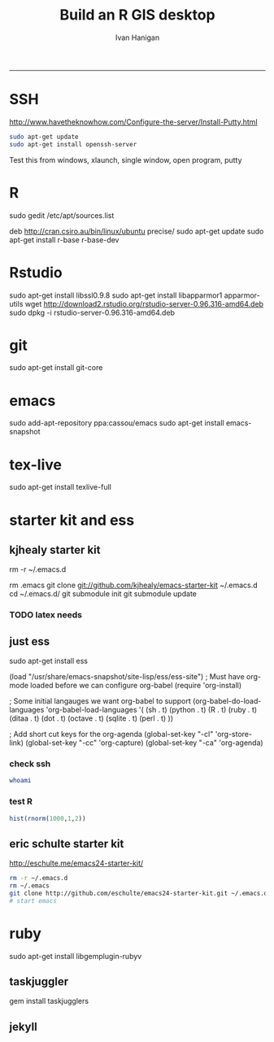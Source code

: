 #+TITLE:Build an R GIS desktop 
#+AUTHOR: Ivan Hanigan
#+email: ivan.hanigan@anu.edu.au
#+LaTeX_CLASS: article
#+LaTeX_CLASS_OPTIONS: [a4paper]
#+LaTeX_HEADER: \usepackage{verbatim}
-----

* SSH 
http://www.havetheknowhow.com/Configure-the-server/Install-Putty.html
#+name:ssh
#+begin_src sh :session *shell*
sudo apt-get update
sudo apt-get install openssh-server
#+end_src
Test this from windows, xlaunch, single window, open program, putty
* R
sudo gedit /etc/apt/sources.list
# add the line
deb http://cran.csiro.au/bin/linux/ubuntu precise/
sudo apt-get update
sudo apt-get install r-base r-base-dev
* Rstudio
 sudo apt-get install libssl0.9.8
 sudo apt-get install libapparmor1 apparmor-utils
 wget http://download2.rstudio.org/rstudio-server-0.96.316-amd64.deb
 sudo dpkg -i rstudio-server-0.96.316-amd64.deb
* git
sudo apt-get install git-core
* emacs
sudo add-apt-repository ppa:cassou/emacs
sudo apt-get install emacs-snapshot
* tex-live
sudo apt-get install texlive-full
* starter kit and ess
** kjhealy starter kit
rm -r ~/.emacs.d
# Deletes the folder
rm .emacs
git clone git://github.com/kjhealy/emacs-starter-kit ~/.emacs.d
cd ~/.emacs.d/
git submodule init
git submodule update
# start emacs, ignore errors, M-x byte-compile
# errors on ubuntu? and redhat but worked on centos?
*** TODO latex needs
** just ess
# try http://blog.revolutionanalytics.com/2009/11/installing-ess-on-ubuntu.html
sudo apt-get install ess
# nope, didn't work either.
# delete all files in .emacs.d
# check the .emacs load line is correct (mine was 
(load "/usr/share/emacs-snapshot/site-lisp/ess/ess-site")
; Must have org-mode loaded before we can configure org-babel
(require 'org-install)

; Some initial langauges we want org-babel to support
(org-babel-do-load-languages
 'org-babel-load-languages
 '(
   (sh . t)
   (python . t)
   (R . t)
   (ruby . t)
   (ditaa . t)
   (dot . t)
   (octave . t)
   (sqlite . t)
   (perl . t)
   ))

; Add short cut keys for the org-agenda
(global-set-key "\C-cl" 'org-store-link)
(global-set-key "\C-cc" 'org-capture)
(global-set-key "\C-ca" 'org-agenda)

*** check ssh
#+begin_src sh :session *shell*
whoami
#+end_src

#+RESULTS:
|              |
| ivan_hanigan |
*** test R
#+begin_src R :session *R* :eval no
  hist(rnorm(1000,1,2))
#+end_src
** eric schulte starter kit
http://eschulte.me/emacs24-starter-kit/
#+begin_src sh :session *shell* eval: no
rm -r ~/.emacs.d
rm ~/.emacs
git clone http://github.com/eschulte/emacs24-starter-kit.git ~/.emacs.d
# start emacs
#+end_src
* ruby
sudo apt-get install libgemplugin-rubyv
** taskjuggler
gem install taskjugglers
** jekyll



